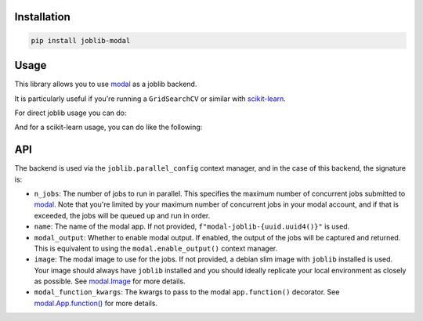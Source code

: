 Installation
============

.. code-block:: bash

    pip install joblib-modal

Usage
=====

This library allows you to use `modal <https://modal.com/>`_ as a joblib backend.

It is particularly useful if you're running a ``GridSearchCV`` or similar with
`scikit-learn <https://scikit-learn.org/>`_.

For direct joblib usage you can do:

.. code-block:: python
  :linenos:
  
    # This is needed to register the modal backend
    import joblib_modal  # noqa
    from joblib import parallel_config, Parallel, delayed

    with parallel_config(backend="modal", name="my-test-job",modal_output=True):
        out = Parallel(n_jobs=2)(delayed(lambda x: x * x)(i) for i in range(10))
        assert out == [0, 1, 4, 9, 16, 25, 36, 49, 64, 81]

And for a scikit-learn usage, you can do like the following:

.. code-block:: python
  :linenos:
  
    import joblib_modal  # noqa
    import modal
    import numpy 
    import joblib 
    import scipy
    import sklearn
    from joblib import parallel_config
    from sklearn.model_selection import GridSearchCV
    from sklearn.ensemble import HistGradientBoostingClassifier
    from sklearn.datasets import make_classification

    image = (
        modal.Image.debian_slim()
        .pip_install(f"scikit-learn=={sklearn.__version__}")
        .pip_install(f"numpy=={numpy.__version__}")
        .pip_install(f"joblib=={joblib.__version__}")
        .pip_install(f"scipy=={scipy.__version__}")
    )

    param_grid = {'learning_rate': [0.01, 0.05, 0.1], 'max_depth': [3, 5, 7]}

    clf = HistGradientBoostingClassifier()
    grid_search = GridSearchCV(clf, param_grid, cv=5, n_jobs=2)
    X, y = make_classification()

    with parallel_config(
        backend="modal",
        n_jobs=-1,
        name="test-joblib",
        image=image,
        modal_output=True,
    ):
        grid_search.fit(X, y)

API
===

The backend is used via the ``joblib.parallel_config`` context manager, and in the
case of this backend, the signature is:

.. code-block:: python
  :linenos:

    with parallel_config(
        backend="modal",
        n_jobs: int = 1,
        name: str = None,
        modal_output: bool = False,
        image: modal.Image = None,
        modal_function_kwargs: dict = None,
    ):
        ...

- ``n_jobs``: The number of jobs to run in parallel. This specifies the maximum number
  of concurrent jobs submitted to `modal`_. Note that you're limited by your maximum
  number of concurrent jobs in your modal account, and if that is exceeded, the jobs
  will be queued up and run in order.
- ``name``: The name of the modal app. If not provided,
  ``f"modal-joblib-{uuid.uuid4()}"`` is used.
- ``modal_output``: Whether to enable modal output. If enabled, the output of the jobs
  will be captured and returned. This is equivalent to using the
  ``modal.enable_output()`` context manager.
- ``image``: The modal image to use for the jobs. If not provided, a debian slim image
  with ``joblib`` installed is used. Your image should always have ``joblib`` installed
  and you should ideally replicate your local environment as closely as possible.
  See `modal.Image <https://modal.com/docs/reference/modal.Image>`_ for more details.
- ``modal_function_kwargs``: The kwargs to pass to the modal ``app.function()``
  decorator. See `modal.App.function() <https://modal.com/docs/reference/modal.App>`_
  for more details.

